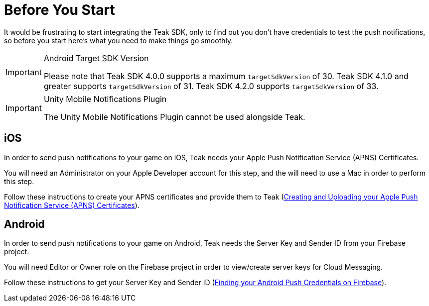 = Before You Start

It would be frustrating to start integrating the Teak SDK, only to find out you
don't have credentials to test the push notifications, so before you start here's
what you need to make things go smoothly.

[IMPORTANT]
.Android Target SDK Version
====
Please note that Teak SDK 4.0.0 supports a maximum `targetSdkVersion` of 30.
Teak SDK 4.1.0 and greater supports `targetSdkVersion` of 31. Teak SDK 4.2.0
supports `targetSdkVersion` of 33.
====

[IMPORTANT]
.Unity Mobile Notifications Plugin
====
The Unity Mobile Notifications Plugin cannot be used alongside Teak.
====

== iOS
In order to send push notifications to your game on iOS, Teak needs your
Apple Push Notification Service (APNS) Certificates.

You will need an Administrator on your Apple Developer account for this step,
and the will need to use a Mac in order to perform this step.

Follow these instructions to create your APNS certificates and provide them to Teak (xref:usage:reference:page$apple-apns.adoc[Creating and Uploading your Apple Push Notification Service (APNS) Certificates, window=_blank]).

== Android
In order to send push notifications to your game on Android, Teak needs the
Server Key and Sender ID from your Firebase project.

You will need Editor or Owner role on the Firebase project in order to view/create
server keys for Cloud Messaging.

Follow these instructions to get your Server Key and Sender ID (xref:usage:reference:page$firebase-gcm.adoc[Finding your Android Push Credentials on Firebase, window=_blank]).
